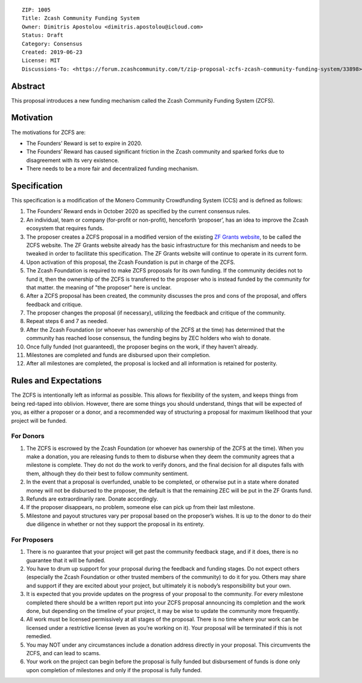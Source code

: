 ::

  ZIP: 1005
  Title: Zcash Community Funding System
  Owner: Dimitris Apostolou <dimitris.apostolou@icloud.com>
  Status: Draft
  Category: Consensus
  Created: 2019-06-23
  License: MIT
  Discussions-To: <https://forum.zcashcommunity.com/t/zip-proposal-zcfs-zcash-community-funding-system/33898>


Abstract
========

This proposal introduces a new funding mechanism called the Zcash Community
Funding System (ZCFS).


Motivation
==========

The motivations for ZCFS are:

* The Founders’ Reward is set to expire in 2020.
* The Founders’ Reward has caused significant friction in the Zcash community
  and sparked forks due to disagreement with its very existence.
* There needs to be a more fair and decentralized funding mechanism.


Specification
=============

.. role:: editor-note

This specification is a modification of the Monero Community Crowdfunding
System (CCS) and is defined as follows:

1.  The Founders’ Reward ends in October 2020 as specified by the current
    consensus rules.
2.  An individual, team or company (for-profit or non-profit), henceforth
    ‘proposer’, has an idea to improve the Zcash ecosystem that requires funds.
3.  The proposer creates a ZCFS proposal in a modified version of the existing
    `ZF Grants website <https://www.zfnd.org/grants/>`_, to be called the ZCFS
    website. The ZF Grants website already has the basic infrastructure for
    this mechanism and needs to be tweaked in order to facilitate this
    specification. The ZF Grants website will continue to operate in its
    current form.
4.  Upon activation of this proposal, the Zcash Foundation is put in charge of
    the ZCFS.
5.  The Zcash Foundation is required to make ZCFS proposals for its own
    funding. If the community decides not to fund it, then the ownership of
    the ZCFS is transferred to the proposer who is instead funded by the
    community for that matter. :editor-note:`the meaning of "the proposer"
    here is unclear.`
6.  After a ZCFS proposal has been created, the community discusses the pros
    and cons of the proposal, and offers feedback and critique.
7.  The proposer changes the proposal (if necessary), utilizing the feedback
    and critique of the community.
8.  Repeat steps 6 and 7 as needed.
9.  After the Zcash Foundation (or whoever has ownership of the ZCFS at the
    time) has determined that the community has reached loose consensus, the
    funding begins by ZEC holders who wish to donate.
10. Once fully funded (not guaranteed), the proposer begins on the work, if
    they haven’t already.
11. Milestones are completed and funds are disbursed upon their completion.
12. After all milestones are completed, the proposal is locked and all
    information is retained for posterity.


Rules and Expectations
======================

The ZCFS is intentionally left as informal as possible. This allows for
flexibility of the system, and keeps things from being red-taped into
oblivion. However, there are some things you should understand, things that
will be expected of you, as either a proposer or a donor, and a recommended
way of structuring a proposal for maximum likelihood that your project will
be funded.

For Donors
----------

1. The ZCFS is escrowed by the Zcash Foundation (or whoever has ownership of
   the ZCFS at the time). When you make a donation, you are releasing funds
   to them to disburse when they deem the community agrees that a milestone
   is complete. They do not do the work to verify donors, and the final
   decision for all disputes falls with them, although they do their best to
   follow community sentiment.
2. In the event that a proposal is overfunded, unable to be completed, or
   otherwise put in a state where donated money will not be disbursed to the
   proposer, the default is that the remaining ZEC will be put in the
   ZF Grants fund.
3. Refunds are extraordinarily rare. Donate accordingly.
4. If the proposer disappears, no problem, someone else can pick up from
   their last milestone.
5. Milestone and payout structures vary per proposal based on the proposer’s
   wishes. It is up to the donor to do their due diligence in whether or not
   they support the proposal in its entirety.

For Proposers
-------------

1. There is no guarantee that your project will get past the community
   feedback stage, and if it does, there is no guarantee that it will be
   funded.
2. You have to drum up support for your proposal during the feedback and
   funding stages. Do not expect others (especially the Zcash Foundation
   or other trusted members of the community) to do it for you. Others may
   share and support if they are excited about your project, but ultimately
   it is nobody’s responsibility but your own.
3. It is expected that you provide updates on the progress of your proposal
   to the community. For every milestone completed there should be a written
   report put into your ZCFS proposal announcing its completion and the work
   done, but depending on the timeline of your project, it may be wise to
   update the community more frequently.
4. All work must be licensed permissively at all stages of the proposal.
   There is no time where your work can be licensed under a restrictive
   license (even as you’re working on it). Your proposal will be terminated
   if this is not remedied.
5. You may NOT under any circumstances include a donation address directly
   in your proposal. This circumvents the ZCFS, and can lead to scams.
6. Your work on the project can begin before the proposal is fully funded
   but disbursement of funds is done only upon completion of milestones and
   only if the proposal is fully funded.
